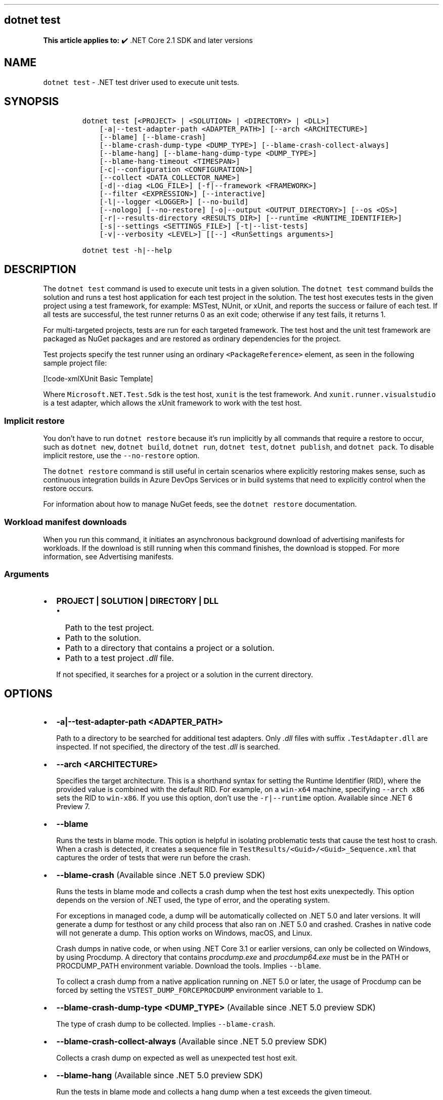 '\" t
.\" Automatically generated by Pandoc 2.14.1
.\"
.TH "" "1" "" "" ".NET"
.hy
.SH dotnet test
.PP
\f[B]This article applies to:\f[R] \[u2714]\[uFE0F] .NET Core 2.1 SDK and later versions
.SH NAME
.PP
\f[C]dotnet test\f[R] - .NET test driver used to execute unit tests.
.SH SYNOPSIS
.IP
.nf
\f[C]
dotnet test [<PROJECT> | <SOLUTION> | <DIRECTORY> | <DLL>]
    [-a|--test-adapter-path <ADAPTER_PATH>] [--arch <ARCHITECTURE>]
    [--blame] [--blame-crash]
    [--blame-crash-dump-type <DUMP_TYPE>] [--blame-crash-collect-always]
    [--blame-hang] [--blame-hang-dump-type <DUMP_TYPE>]
    [--blame-hang-timeout <TIMESPAN>]
    [-c|--configuration <CONFIGURATION>]
    [--collect <DATA_COLLECTOR_NAME>]
    [-d|--diag <LOG_FILE>] [-f|--framework <FRAMEWORK>]
    [--filter <EXPRESSION>] [--interactive]
    [-l|--logger <LOGGER>] [--no-build]
    [--nologo] [--no-restore] [-o|--output <OUTPUT_DIRECTORY>] [--os <OS>]
    [-r|--results-directory <RESULTS_DIR>] [--runtime <RUNTIME_IDENTIFIER>]
    [-s|--settings <SETTINGS_FILE>] [-t|--list-tests]
    [-v|--verbosity <LEVEL>] [[--] <RunSettings arguments>]

dotnet test -h|--help
\f[R]
.fi
.SH DESCRIPTION
.PP
The \f[C]dotnet test\f[R] command is used to execute unit tests in a given solution.
The \f[C]dotnet test\f[R] command builds the solution and runs a test host application for each test project in the solution.
The test host executes tests in the given project using a test framework, for example: MSTest, NUnit, or xUnit, and reports the success or failure of each test.
If all tests are successful, the test runner returns 0 as an exit code; otherwise if any test fails, it returns 1.
.PP
For multi-targeted projects, tests are run for each targeted framework.
The test host and the unit test framework are packaged as NuGet packages and are restored as ordinary dependencies for the project.
.PP
Test projects specify the test runner using an ordinary \f[C]<PackageReference>\f[R] element, as seen in the following sample project file:
.PP
[!code-xmlXUnit Basic Template]
.PP
Where \f[C]Microsoft.NET.Test.Sdk\f[R] is the test host, \f[C]xunit\f[R] is the test framework.
And \f[C]xunit.runner.visualstudio\f[R] is a test adapter, which allows the xUnit framework to work with the test host.
.SS Implicit restore
.PP
You don\[cq]t have to run \f[C]dotnet restore\f[R] because it\[cq]s run implicitly by all commands that require a restore to occur, such as \f[C]dotnet new\f[R], \f[C]dotnet build\f[R], \f[C]dotnet run\f[R], \f[C]dotnet test\f[R], \f[C]dotnet publish\f[R], and \f[C]dotnet pack\f[R].
To disable implicit restore, use the \f[C]--no-restore\f[R] option.
.PP
The \f[C]dotnet restore\f[R] command is still useful in certain scenarios where explicitly restoring makes sense, such as continuous integration builds in Azure DevOps Services or in build systems that need to explicitly control when the restore occurs.
.PP
For information about how to manage NuGet feeds, see the \f[C]dotnet restore\f[R] documentation.
.SS Workload manifest downloads
.PP
When you run this command, it initiates an asynchronous background download of advertising manifests for workloads.
If the download is still running when this command finishes, the download is stopped.
For more information, see Advertising manifests.
.SS Arguments
.IP \[bu] 2
\f[B]\f[CB]PROJECT | SOLUTION | DIRECTORY | DLL\f[B]\f[R]
.RS 2
.IP \[bu] 2
Path to the test project.
.IP \[bu] 2
Path to the solution.
.IP \[bu] 2
Path to a directory that contains a project or a solution.
.IP \[bu] 2
Path to a test project \f[I].dll\f[R] file.
.PP
If not specified, it searches for a project or a solution in the current directory.
.RE
.SH OPTIONS
.IP \[bu] 2
\f[B]\f[CB]-a|--test-adapter-path <ADAPTER_PATH>\f[B]\f[R]
.RS 2
.PP
Path to a directory to be searched for additional test adapters.
Only \f[I].dll\f[R] files with suffix \f[C].TestAdapter.dll\f[R] are inspected.
If not specified, the directory of the test \f[I].dll\f[R] is searched.
.RE
.IP \[bu] 2
\f[B]\f[CB]--arch <ARCHITECTURE>\f[B]\f[R]
.RS 2
.PP
Specifies the target architecture.
This is a shorthand syntax for setting the Runtime Identifier (RID), where the provided value is combined with the default RID.
For example, on a \f[C]win-x64\f[R] machine, specifying \f[C]--arch x86\f[R] sets the RID to \f[C]win-x86\f[R].
If you use this option, don\[cq]t use the \f[C]-r|--runtime\f[R] option.
Available since .NET 6 Preview 7.
.RE
.IP \[bu] 2
\f[B]\f[CB]--blame\f[B]\f[R]
.RS 2
.PP
Runs the tests in blame mode.
This option is helpful in isolating problematic tests that cause the test host to crash.
When a crash is detected, it creates a sequence file in \f[C]TestResults/<Guid>/<Guid>_Sequence.xml\f[R] that captures the order of tests that were run before the crash.
.RE
.IP \[bu] 2
\f[B]\f[CB]--blame-crash\f[B]\f[R] (Available since .NET 5.0 preview SDK)
.RS 2
.PP
Runs the tests in blame mode and collects a crash dump when the test host exits unexpectedly.
This option depends on the version of .NET used, the type of error, and the operating system.
.PP
For exceptions in managed code, a dump will be automatically collected on .NET 5.0 and later versions.
It will generate a dump for testhost or any child process that also ran on .NET 5.0 and crashed.
Crashes in native code will not generate a dump.
This option works on Windows, macOS, and Linux.
.PP
Crash dumps in native code, or when using .NET Core 3.1 or earlier versions, can only be collected on Windows, by using Procdump.
A directory that contains \f[I]procdump.exe\f[R] and \f[I]procdump64.exe\f[R] must be in the PATH or PROCDUMP_PATH environment variable.
Download the tools.
Implies \f[C]--blame\f[R].
.PP
To collect a crash dump from a native application running on .NET 5.0 or later, the usage of Procdump can be forced by setting the \f[C]VSTEST_DUMP_FORCEPROCDUMP\f[R] environment variable to \f[C]1\f[R].
.RE
.IP \[bu] 2
\f[B]\f[CB]--blame-crash-dump-type <DUMP_TYPE>\f[B]\f[R] (Available since .NET 5.0 preview SDK)
.RS 2
.PP
The type of crash dump to be collected.
Implies \f[C]--blame-crash\f[R].
.RE
.IP \[bu] 2
\f[B]\f[CB]--blame-crash-collect-always\f[B]\f[R] (Available since .NET 5.0 preview SDK)
.RS 2
.PP
Collects a crash dump on expected as well as unexpected test host exit.
.RE
.IP \[bu] 2
\f[B]\f[CB]--blame-hang\f[B]\f[R] (Available since .NET 5.0 preview SDK)
.RS 2
.PP
Run the tests in blame mode and collects a hang dump when a test exceeds the given timeout.
.RE
.IP \[bu] 2
\f[B]\f[CB]--blame-hang-dump-type <DUMP_TYPE>\f[B]\f[R] (Available since .NET 5.0 preview SDK)
.RS 2
.PP
The type of crash dump to be collected.
It should be \f[C]full\f[R], \f[C]mini\f[R], or \f[C]none\f[R].
When \f[C]none\f[R] is specified, test host is terminated on timeout, but no dump is collected.
Implies \f[C]--blame-hang\f[R].
.RE
.IP \[bu] 2
\f[B]\f[CB]--blame-hang-timeout <TIMESPAN>\f[B]\f[R] (Available since .NET 5.0 preview SDK)
.RS 2
.PP
Per-test timeout, after which a hang dump is triggered and the test host process and all of its child processes are dumped and terminated.
The timeout value is specified in one of the following formats:
.IP \[bu] 2
1.5h, 1.5hour, 1.5hours
.IP \[bu] 2
90m, 90min, 90minute, 90minutes
.IP \[bu] 2
5400s, 5400sec, 5400second, 5400seconds
.IP \[bu] 2
5400000ms, 5400000mil, 5400000millisecond, 5400000milliseconds
.PP
When no unit is used (for example, 5400000), the value is assumed to be in milliseconds.
When used together with data driven tests, the timeout behavior depends on the test adapter used.
For xUnit and NUnit the timeout is renewed after every test case.
For MSTest, the timeout is used for all test cases.
This option is supported on Windows with netcoreapp2.1 and later, on Linux with netcoreapp3.1 and later, and on macOS with net5.0 or later.
Implies \f[C]--blame\f[R] and \f[C]--blame-hang\f[R].
.RE
.IP \[bu] 2
\f[B]\f[CB]-c|--configuration <CONFIGURATION>\f[B]\f[R]
.RS 2
.PP
Defines the build configuration.
The default for most projects is \f[C]Debug\f[R], but you can override the build configuration settings in your project.
.RE
.IP \[bu] 2
\f[B]\f[CB]--collect <DATA_COLLECTOR_NAME>\f[B]\f[R]
.RS 2
.PP
Enables data collector for the test run.
For more information, see Monitor and analyze test run (https://aka.ms/vstest-collect).
.PP
To collect code coverage on any platform that is supported by .NET Core, install Coverlet (https://github.com/coverlet-coverage/coverlet/blob/master/README.md) and use the \f[C]--collect:\[dq]XPlat Code Coverage\[dq]\f[R] option.
.PP
On Windows, you can collect code coverage by using the \f[C]--collect \[dq]Code Coverage\[dq]\f[R] option.
This option generates a \f[I].coverage\f[R] file, which can be opened in Visual Studio 2019 Enterprise.
For more information, see Use code coverage and Customize code coverage analysis.
.RE
.IP \[bu] 2
\f[B]\f[CB]-d|--diag <LOG_FILE>\f[B]\f[R]
.RS 2
.PP
Enables diagnostic mode for the test platform and writes diagnostic messages to the specified file and to files next to it.
The process that is logging the messages determines which files are created, such as \f[C]*.host_<date>.txt\f[R] for test host log, and \f[C]*.datacollector_<date>.txt\f[R] for data collector log.
.RE
.IP \[bu] 2
\f[B]\f[CB]-f|--framework <FRAMEWORK>\f[B]\f[R]
.RS 2
.PP
Forces the use of \f[C]dotnet\f[R] or .NET Framework test host for the test binaries.
This option only determines which type of host to use.
The actual framework version to be used is determined by the \f[I]runtimeconfig.json\f[R] of the test project.
When not specified, the TargetFramework assembly attribute is used to determine the type of host.
When that attribute is stripped from the \f[I].dll\f[R], the .NET Framework host is used.
.RE
.IP \[bu] 2
\f[B]\f[CB]--filter <EXPRESSION>\f[B]\f[R]
.RS 2
.PP
Filters out tests in the current project using the given expression.
For more information, see the Filter option details section.
For more information and examples on how to use selective unit test filtering, see Running selective unit tests.
.RE
.IP \[bu] 2
\f[B]\f[CB]-?|-h|--help\f[B]\f[R]
.RS 2
.PP
Prints out a description of how to use the command.
.RE
.IP \[bu] 2
\f[B]\f[CB]--interactive\f[B]\f[R]
.RS 2
.PP
Allows the command to stop and wait for user input or action.
For example, to complete authentication.
Available since .NET Core 3.0 SDK.
.RE
.IP \[bu] 2
\f[B]\f[CB]-l|--logger <LOGGER>\f[B]\f[R]
.RS 2
.PP
Specifies a logger for test results.
Unlike MSBuild, dotnet test doesn\[cq]t accept abbreviations: instead of \f[C]-l \[dq]console;v=d\[dq]\f[R] use \f[C]-l \[dq]console;verbosity=detailed\[dq]\f[R].
Specify the parameter multiple times to enable multiple loggers.
.RE
.IP \[bu] 2
\f[B]\f[CB]--no-build\f[B]\f[R]
.RS 2
.PP
Doesn\[cq]t build the test project before running it.
It also implicitly sets the - \f[C]--no-restore\f[R] flag.
.RE
.IP \[bu] 2
\f[B]\f[CB]--nologo\f[B]\f[R]
.RS 2
.PP
Run tests without displaying the Microsoft TestPlatform banner.
Available since .NET Core 3.0 SDK.
.RE
.IP \[bu] 2
\f[B]\f[CB]--no-restore\f[B]\f[R]
.RS 2
.PP
Doesn\[cq]t execute an implicit restore when running the command.
.RE
.IP \[bu] 2
\f[B]\f[CB]-o|--output <OUTPUT_DIRECTORY>\f[B]\f[R]
.RS 2
.PP
Directory in which to find the binaries to run.
If not specified, the default path is \f[C]./bin/<configuration>/<framework>/\f[R].
For projects with multiple target frameworks (via the \f[C]TargetFrameworks\f[R] property), you also need to define \f[C]--framework\f[R] when you specify this option.
\f[C]dotnet test\f[R] always runs tests from the output directory.
You can use <xref:System.AppDomain.BaseDirectory%2A?displayProperty=nameWithType> to consume test assets in the output directory.
.RE
.IP \[bu] 2
\f[B]\f[CB]--os <OS>\f[B]\f[R]
.RS 2
.PP
Specifies the target operating system (OS).
This is a shorthand syntax for setting the Runtime Identifier (RID), where the provided value is combined with the default RID.
For example, on a \f[C]win-x64\f[R] machine, specifying \f[C]--os os\f[R] sets the RID to \f[C]os-x64\f[R].
If you use this option, don\[cq]t use the \f[C]-r|--runtime\f[R] option.
Available since .NET 6 Preview 7.
.RE
.IP \[bu] 2
\f[B]\f[CB]-r|--results-directory <RESULTS_DIR>\f[B]\f[R]
.RS 2
.PP
The directory where the test results are going to be placed.
If the specified directory doesn\[cq]t exist, it\[cq]s created.
The default is \f[C]TestResults\f[R] in the directory that contains the project file.
.RE
.IP \[bu] 2
\f[B]\f[CB]--runtime <RUNTIME_IDENTIFIER>\f[B]\f[R]
.RS 2
.PP
The target runtime to test for.
.RE
.IP \[bu] 2
\f[B]\f[CB]-s|--settings <SETTINGS_FILE>\f[B]\f[R]
.RS 2
.PP
The \f[C].runsettings\f[R] file to use for running the tests.
The \f[C]TargetPlatform\f[R] element (x86|x64) has no effect for \f[C]dotnet test\f[R].
To run tests that target x86, install the x86 version of .NET Core.
The bitness of the \f[I]dotnet.exe\f[R] that is on the path is what will be used for running tests.
For more information, see the following resources:
.IP \[bu] 2
Configure unit tests by using a \f[C].runsettings\f[R] file.
.IP \[bu] 2
Configure a test run (https://github.com/Microsoft/vstest-docs/blob/master/docs/configure.md)
.RE
.IP \[bu] 2
\f[B]\f[CB]-t|--list-tests\f[B]\f[R]
.RS 2
.PP
List the discovered tests instead of running the tests.
.RE
.IP \[bu] 2
\f[B]\f[CB]-v|--verbosity <LEVEL>\f[B]\f[R]
.RS 2
.PP
Sets the verbosity level of the command.
Allowed values are \f[C]q[uiet]\f[R], \f[C]m[inimal]\f[R], \f[C]n[ormal]\f[R], \f[C]d[etailed]\f[R], and \f[C]diag[nostic]\f[R].
The default is \f[C]minimal\f[R].
For more information, see <xref:Microsoft.Build.Framework.LoggerVerbosity>.
.RE
.IP \[bu] 2
\f[B]\f[CB]RunSettings\f[B]\f[R] arguments
.PP
Inline \f[C]RunSettings\f[R] are passed as the last arguments on the command line after \[lq]\[en]\[rq] (note the space after \[en]).
Inline \f[C]RunSettings\f[R] are specified as \f[C][name]=[value]\f[R] pairs.
A space is used to separate multiple \f[C][name]=[value]\f[R] pairs.
.PP
Example: \f[C]dotnet test -- MSTest.DeploymentEnabled=false MSTest.MapInconclusiveToFailed=True\f[R]
.PP
For more information, see Passing RunSettings arguments through command line (https://github.com/Microsoft/vstest-docs/blob/master/docs/RunSettingsArguments.md).
.SH EXAMPLES
.IP \[bu] 2
Run the tests in the project in the current directory:
.RS 2
.IP
.nf
\f[C]
dotnet test
\f[R]
.fi
.RE
.IP \[bu] 2
Run the tests in the \f[C]test1\f[R] project:
.RS 2
.IP
.nf
\f[C]
dotnet test \[ti]/projects/test1/test1.csproj
\f[R]
.fi
.RE
.IP \[bu] 2
Run the tests in the project in the current directory, and generate a test results file in the trx format:
.RS 2
.IP
.nf
\f[C]
dotnet test --logger trx
\f[R]
.fi
.RE
.IP \[bu] 2
Run the tests in the project in the current directory, and generate a code coverage file (after installing Coverlet (https://github.com/coverlet-coverage/coverlet/blob/master/Documentation/VSTestIntegration.md) collectors integration):
.RS 2
.IP
.nf
\f[C]
dotnet test --collect:\[dq]XPlat Code Coverage\[dq]
\f[R]
.fi
.RE
.IP \[bu] 2
Run the tests in the project in the current directory, and generate a code coverage file (Windows only):
.RS 2
.IP
.nf
\f[C]
dotnet test --collect \[dq]Code Coverage\[dq]
\f[R]
.fi
.RE
.IP \[bu] 2
Run the tests in the project in the current directory, and log with detailed verbosity to the console:
.RS 2
.IP
.nf
\f[C]
dotnet test --logger \[dq]console;verbosity=detailed\[dq]
\f[R]
.fi
.RE
.IP \[bu] 2
Run the tests in the project in the current directory, and report tests that were in progress when the test host crashed:
.RS 2
.IP
.nf
\f[C]
dotnet test --blame
\f[R]
.fi
.RE
.SS Filter option details
.PP
\f[C]--filter <EXPRESSION>\f[R]
.PP
\f[C]<Expression>\f[R] has the format \f[C]<property><operator><value>[|&<Expression>]\f[R].
.PP
\f[C]<property>\f[R] is an attribute of the \f[C]Test Case\f[R].
The following are the properties supported by popular unit test frameworks:
.PP
.TS
tab(@);
l l.
T{
Test Framework
T}@T{
Supported properties
T}
_
T{
MSTest
T}@T{
T}
T{
xUnit
T}@T{
T}
T{
NUnit
T}@T{
T}
.TE
.PP
The \f[C]<operator>\f[R] describes the relationship between the property and the value:
.PP
.TS
tab(@);
c l.
T{
Operator
T}@T{
Function
T}
_
T{
\f[C]=\f[R]
T}@T{
Exact match
T}
T{
\f[C]!=\f[R]
T}@T{
Not exact match
T}
T{
\f[C]\[ti]\f[R]
T}@T{
Contains
T}
T{
\f[C]!\[ti]\f[R]
T}@T{
Not contains
T}
.TE
.PP
\f[C]<value>\f[R] is a string.
All the lookups are case insensitive.
.PP
An expression without an \f[C]<operator>\f[R] is automatically considered as a \f[C]contains\f[R] on \f[C]FullyQualifiedName\f[R] property (for example, \f[C]dotnet test --filter xyz\f[R] is same as \f[C]dotnet test --filter FullyQualifiedName\[ti]xyz\f[R]).
.PP
Expressions can be joined with conditional operators:
.PP
.TS
tab(@);
l l.
T{
Operator
T}@T{
Function
T}
_
T{
|
T}@T{
OR \  \  \ 
T}
T{
\f[C]&\f[R]
T}@T{
AND
T}
.TE
.PP
You can enclose expressions in parenthesis when using conditional operators (for example, \f[C](Name\[ti]TestMethod1) | (Name\[ti]TestMethod2)\f[R]).
.PP
For more information and examples on how to use selective unit test filtering, see Running selective unit tests.
.SS See also
.IP \[bu] 2
Frameworks and Targets
.IP \[bu] 2
\&.NET Runtime Identifier (RID) catalog
.IP \[bu] 2
Passing runsettings arguments through commandline (https://github.com/Microsoft/vstest-docs/blob/master/docs/RunSettingsArguments.md)
